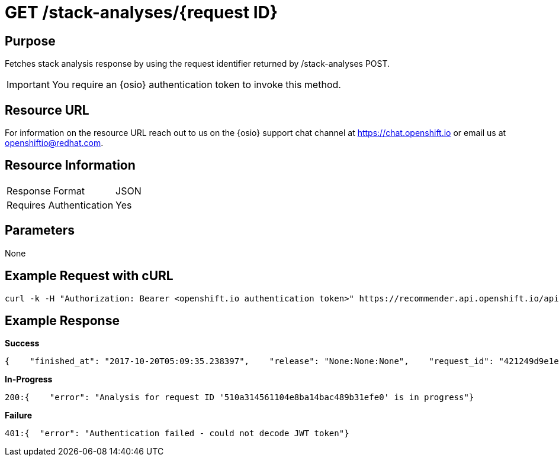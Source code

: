 [id="api_get_stack_analyses_response"]
= GET /stack-analyses/{request ID}

== Purpose

Fetches stack analysis response by using the request identifier returned by /stack-analyses POST.

IMPORTANT: You require  an {osio} authentication token to invoke this method.

== Resource URL

For information on the resource URL reach out to us on the {osio} support chat channel at link:https://chat.openshift.io[https://chat.openshift.io] or email us at link:mailto:openshiftio@redhat.com[openshiftio@redhat.com].

== Resource Information

|===
| Response Format         | JSON
| Requires Authentication | Yes
|===

== Parameters

None

== Example Request with cURL

[source,typescript]
----
curl -k -H "Authorization: Bearer <openshift.io authentication token>" https://recommender.api.openshift.io/api/v1/stack-analyses/421249d9e1e5464cbf3e77dde4941463
----

== Example Response

*Success*

[source,typescript]
----
{    "finished_at": "2017-10-20T05:09:35.238397",    "release": "None:None:None",    "request_id": "421249d9e1e5464cbf3e77dde4941463",    "result": [        {            "manifest_file_path": "pom.xml",            "manifest_name": "pom.xml",            "recommendation": {                "alternate": [                    {                        "code_metrics": {                            "average_cyclomatic_complexity": 1.62,                            "code_lines": 665,                            "total_files": 7                        },                        "ecosystem": "maven",                        "github": {                            "contributors": -1,                            "dependent_projects": "1",                            "dependent_repos": "20",                            "first_release_date": "N/A",                            "forks_count": -1,                            "issues": {                                "month": {                                    "closed": -1,                                    "opened": -1                                },                                "year": {                                    "closed": -1,                                    "opened": -1                                }                            },                            "latest_release_duration": "2017-08-07 00:00:00",                            "pull_requests": {                                "month": {                                    "closed": -1,                                    "opened": -1                                },                                "year": {                                    "closed": -1,                                    "opened": -1                                }                            },                            "size": "N/A",                            "stargazers_count": -1,                            "total_releases": "14",                            "used_by": [                                {                                    "name": "Acidburn0zzz/FrameworkBenchmarks",                                    "stars": 1                                },                                ...                            ],                            "watchers": -1                        },                        "latest_version": "3.5.0.Beta1",                        "licenses": [                            "Apache 2.0",                            "EPL 1.0"                        ],                        "name": "io.vertx:vertx-web-templ-handlebars",                        "osio_user_count": 1,                        "replaces": [                            {                                "name": "io.vertx:vertx-web",                                "version": "3.4.2"                            }                        ],                        "security": [],                        "topic_list": [                            "restful",                            "web",                            "mircoservices",                            "real-time"                        ],                        "version": "3.4.1"                    }                ],                "companion": [                    {                        "code_metrics": {                            "average_cyclomatic_complexity": 1.79,                            "code_lines": 712,                            "total_files": 9                        },                        "ecosystem": "maven",                        "github": {                            "contributors": -1,                            "dependent_projects": "1",                            "dependent_repos": "15",                            "first_release_date": "N/A",                            "forks_count": -1,                            "issues": {                                "month": {                                    "closed": -1,                                    "opened": -1                                },                                "year": {                                    "closed": -1,                                    "opened": -1                                }                            },                            "latest_release_duration": "2017-06-14 00:00:00",                            "pull_requests": {                                "month": {                                    "closed": -1,                                    "opened": -1                                },                                "year": {                                    "closed": -1,                                    "opened": -1                                }                            },                            "size": "N/A",                            "stargazers_count": -1,                            "total_releases": "4",                            "used_by": [                                {                                    "name": "CNXTEoE/vert-x3.github.io",                                    "stars": 1                                },                                ...                            ],                            "watchers": -1                        },                        "latest_version": "3.4.2",                        "licenses": [                            "Apache 2.0",                            "EPL 1.0"                        ],                        "name": "io.vertx:vertx-web-templ-freemarker",                        "osio_user_count": 0,                        "security": [],                        "topic_list": [                            "restful",                            "web",                            "mircoservices",                            "real-time"                        ],                        "version": "3.4.2"                    }                ],                "input_stack_topics": {                    "io.vertx:vertx-core": [                        "reactive",                        "concurrency",                        "non-blocking",                        "event-loop"                    ],                    "io.vertx:vertx-web": [                        "http",                        "restful",                        "mircoservices",                        "web"                    ]                },                "manifest_file_path": "pom.xml",                "usage_outliers": [                    {                        "outlier_prbability": 0.9151901277396074,                        "package_name": "io.vertx:vertx-web",                        "topic_list": [                            "http",                            "restful",                            "mircoservices",                            "web"                        ]                    }                ]            },            "user_stack_info": {                "analyzed_dependencies": [                    {                        "code_metrics": {                            "average_cyclomatic_complexity": 1.33,                            "code_lines": 82656,                            "total_files": 446                        },                        "ecosystem": "maven",                        "github": {                            "contributors": 132,                            "dependent_projects": "128",                            "dependent_repos": "4.75K",                            "first_release_date": "Apr 16, 2010",                            "forks_count": 1250,                            "issues": {                                "month": {                                    "closed": -1,                                    "opened": -1                                },                                "year": {                                    "closed": -1,                                    "opened": -1                                }                            },                            "latest_release_duration": "2017-08-07 00:00:00",                            "pull_requests": {                                "month": {                                    "closed": -1,                                    "opened": -1                                },                                "year": {                                    "closed": -1,                                    "opened": -1                                }                            },                            "size": "4MB",                            "stargazers_count": 6747,                            "total_releases": "48",                            "used_by": [                                {                                    "name": "TechEmpower/FrameworkBenchmarks",                                    "stars": 2737                                },                                ...                            ],                            "watchers": 1673                        },                        "latest_version": "3.5.0.Beta1",                        "license_analysis": {                            "_message": "Some unknown licenses found",                            "_representative_licenses": null,                            "conflict_licenses": [],                            "outlier_licenses": [],                            "status": "Unknown",                            "synonyms": {                                "Apache 2.0": "apache 2.0",                                "EPL 1.0": "EPL 1.0",                                "MIT License": "mit"                            },                            "unknown_licenses": [                                "EPL 1.0"                            ]                        },                        "licenses": [                            "Apache 2.0",                            "EPL 1.0",                            "MIT License"                        ],                        "name": "io.vertx:vertx-core",                        "osio_user_count": [                            6                        ],                        "security": [],                        "version": "3.4.2"                    },                    {                        "code_metrics": {                            "average_cyclomatic_complexity": 1.23,                            "code_lines": 38271,                            "total_files": 240                        },                        "ecosystem": "maven",                        "github": {                            "contributors": 132,                            "dependent_projects": "14",                            "dependent_repos": "737",                            "first_release_date": "Apr 16, 2010",                            "forks_count": -1,                            "issues": {                                "month": {                                    "closed": -1,                                    "opened": -1                                },                                "year": {                                    "closed": -1,                                    "opened": -1                                }                            },                            "latest_release_duration": "2017-06-14 00:00:00",                            "pull_requests": {                                "month": {                                    "closed": -1,                                    "opened": -1                                },                                "year": {                                    "closed": -1,                                    "opened": -1                                }                            },                            "size": "4MB",                            "stargazers_count": -1,                            "total_releases": "15",                            "used_by": [                                {                                    "name": "ServiceComb/ServiceComb-Java-Chassis",                                    "stars": 129                                },                                ...                            ],                            "watchers": 1673                        },                        "latest_version": "3.4.2",                        "license_analysis": {                            "_message": "Some unknown licenses found",                            "_representative_licenses": null,                            "conflict_licenses": [],                            "outlier_licenses": [],                            "status": "Unknown",                            "synonyms": {                                "Apache 2.0": "apache 2.0",                                "EPL 1.0": "EPL 1.0",                                "MIT License": "mit"                            },                            "unknown_licenses": [                                "EPL 1.0"                            ]                        },                        "licenses": [                            "Apache 2.0",                            "EPL 1.0",                            "MIT License"                        ],                        "name": "io.vertx:vertx-web",                        "osio_user_count": [                            6                        ],                        "security": [],                        "version": "3.4.2"                    }                ],                "analyzed_dependencies_count": 2,                "dependencies": [                    {                        "package": "io.vertx:vertx-core",                        "topic_list": [],                        "version": "3.4.2"                    },                    {                        "package": "io.vertx:vertx-web",                        "topic_list": [],                        "version": "3.4.2"                    }                ],                "distinct_licenses": [                    "EPL 1.0",                    "Apache 2.0",                    "MIT License"                ],                "ecosystem": "maven",                "license_analysis": {                    "conflict_packages": [],                    "f8a_stack_licenses": [],                    "outlier_packages": [],                    "status": "Unknown",                    "unknown_licenses": {                        "component_conflict": [],                        "really_unknown": [                            {                                "license": "EPL 1.0",                                "package": "io.vertx:vertx-core"                            },                            {                                "license": "EPL 1.0",                                "package": "io.vertx:vertx-web"                            }                        ]                    }                },                "recommendation_ready": true,                "stack_license_conflict": true,                "total_licenses": 3,                "unknown_dependencies": [],                "unknown_dependencies_count": 0            }        }    ],    "started_at": "2017-10-20T05:09:35.182243",    "version": "v1"}
----

*In-Progress*

[source,typescript]
----
200:{    "error": "Analysis for request ID '510a314561104e8ba14bac489b31efe0' is in progress"}
----

*Failure*

[source,typescript]
----
401:{  "error": "Authentication failed - could not decode JWT token"}
----
